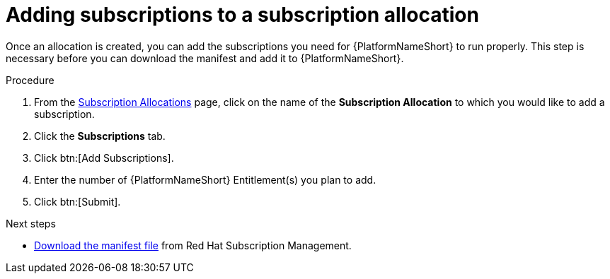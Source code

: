 :_mod-docs-content-type: PROCEDURE


[id="proc-add-merge-subscriptions"]

= Adding subscriptions to a subscription allocation

Once an allocation is created, you can add the subscriptions you need for {PlatformNameShort} to run properly. This step is necessary before you can download the manifest and add it to {PlatformNameShort}.

.Procedure
. From the link:https://access.redhat.com/management/subscription_allocations/[Subscription Allocations] page, click on the name of the *Subscription Allocation* to which you would like to add a subscription.
. Click the *Subscriptions* tab.
. Click btn:[Add Subscriptions].
. Enter the number of {PlatformNameShort} Entitlement(s) you plan to add.
. Click btn:[Submit].

[role="_additional-resources"]
.Next steps
* xref:proc-aap-generate-manifest-file[Download the manifest file] from Red Hat Subscription Management. 